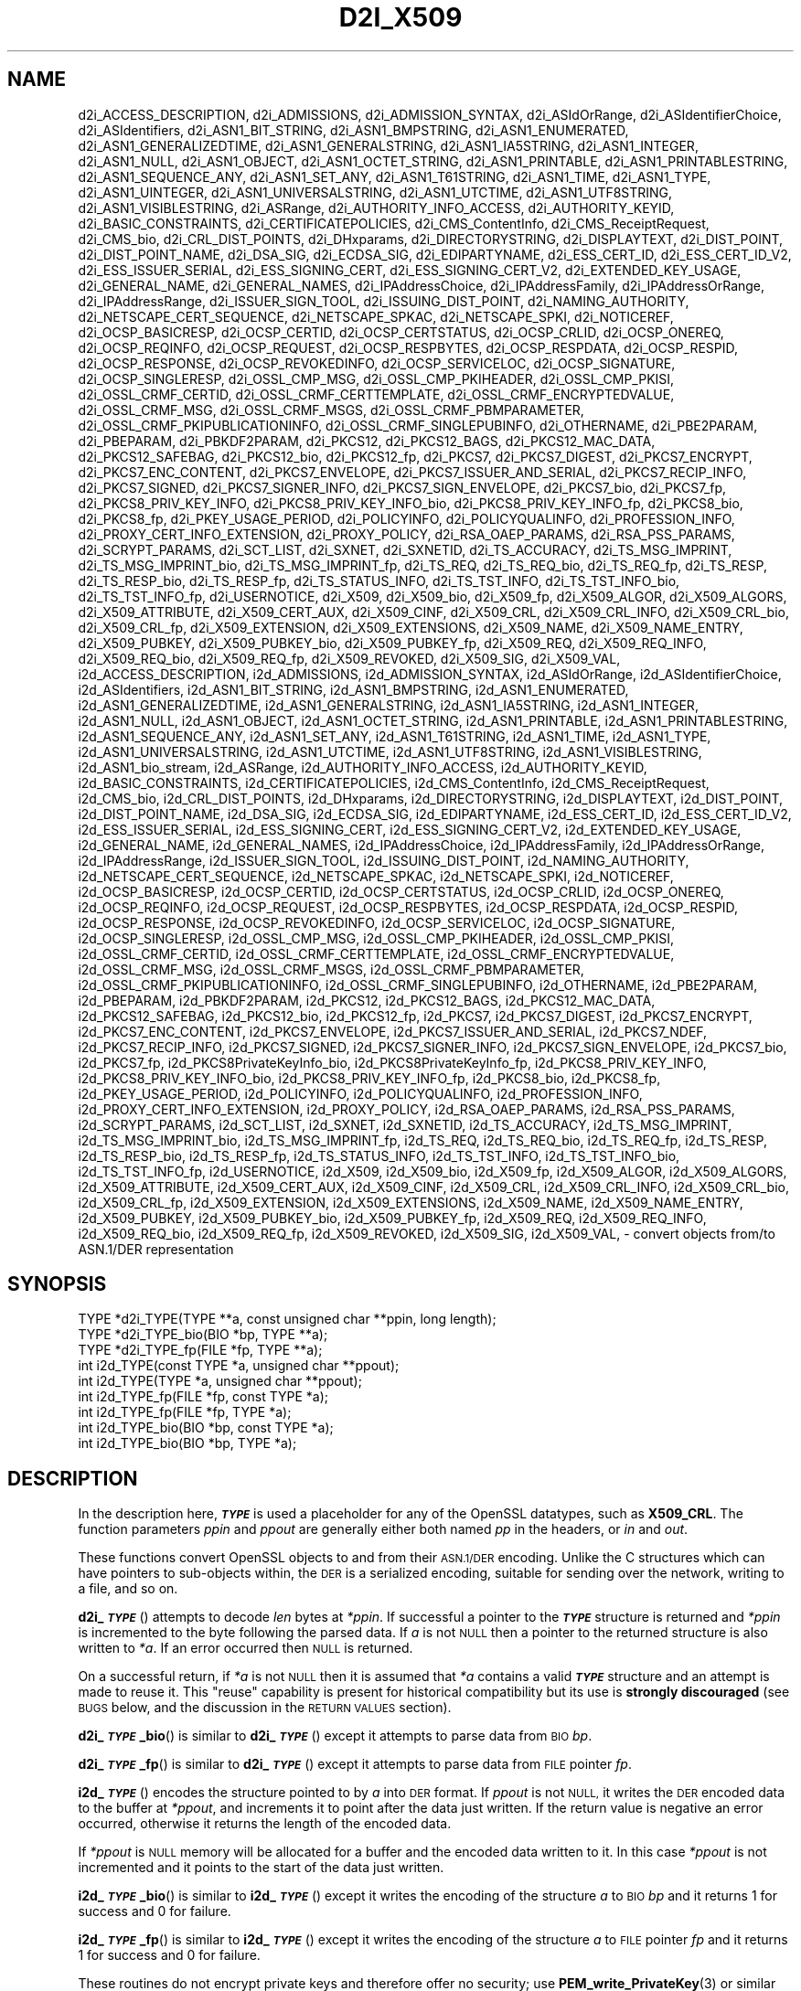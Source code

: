 .\" Automatically generated by Pod::Man 4.14 (Pod::Simple 3.42)
.\"
.\" Standard preamble:
.\" ========================================================================
.de Sp \" Vertical space (when we can't use .PP)
.if t .sp .5v
.if n .sp
..
.de Vb \" Begin verbatim text
.ft CW
.nf
.ne \\$1
..
.de Ve \" End verbatim text
.ft R
.fi
..
.\" Set up some character translations and predefined strings.  \*(-- will
.\" give an unbreakable dash, \*(PI will give pi, \*(L" will give a left
.\" double quote, and \*(R" will give a right double quote.  \*(C+ will
.\" give a nicer C++.  Capital omega is used to do unbreakable dashes and
.\" therefore won't be available.  \*(C` and \*(C' expand to `' in nroff,
.\" nothing in troff, for use with C<>.
.tr \(*W-
.ds C+ C\v'-.1v'\h'-1p'\s-2+\h'-1p'+\s0\v'.1v'\h'-1p'
.ie n \{\
.    ds -- \(*W-
.    ds PI pi
.    if (\n(.H=4u)&(1m=24u) .ds -- \(*W\h'-12u'\(*W\h'-12u'-\" diablo 10 pitch
.    if (\n(.H=4u)&(1m=20u) .ds -- \(*W\h'-12u'\(*W\h'-8u'-\"  diablo 12 pitch
.    ds L" ""
.    ds R" ""
.    ds C` ""
.    ds C' ""
'br\}
.el\{\
.    ds -- \|\(em\|
.    ds PI \(*p
.    ds L" ``
.    ds R" ''
.    ds C`
.    ds C'
'br\}
.\"
.\" Escape single quotes in literal strings from groff's Unicode transform.
.ie \n(.g .ds Aq \(aq
.el       .ds Aq '
.\"
.\" If the F register is >0, we'll generate index entries on stderr for
.\" titles (.TH), headers (.SH), subsections (.SS), items (.Ip), and index
.\" entries marked with X<> in POD.  Of course, you'll have to process the
.\" output yourself in some meaningful fashion.
.\"
.\" Avoid warning from groff about undefined register 'F'.
.de IX
..
.nr rF 0
.if \n(.g .if rF .nr rF 1
.if (\n(rF:(\n(.g==0)) \{\
.    if \nF \{\
.        de IX
.        tm Index:\\$1\t\\n%\t"\\$2"
..
.        if !\nF==2 \{\
.            nr % 0
.            nr F 2
.        \}
.    \}
.\}
.rr rF
.\"
.\" Accent mark definitions (@(#)ms.acc 1.5 88/02/08 SMI; from UCB 4.2).
.\" Fear.  Run.  Save yourself.  No user-serviceable parts.
.    \" fudge factors for nroff and troff
.if n \{\
.    ds #H 0
.    ds #V .8m
.    ds #F .3m
.    ds #[ \f1
.    ds #] \fP
.\}
.if t \{\
.    ds #H ((1u-(\\\\n(.fu%2u))*.13m)
.    ds #V .6m
.    ds #F 0
.    ds #[ \&
.    ds #] \&
.\}
.    \" simple accents for nroff and troff
.if n \{\
.    ds ' \&
.    ds ` \&
.    ds ^ \&
.    ds , \&
.    ds ~ ~
.    ds /
.\}
.if t \{\
.    ds ' \\k:\h'-(\\n(.wu*8/10-\*(#H)'\'\h"|\\n:u"
.    ds ` \\k:\h'-(\\n(.wu*8/10-\*(#H)'\`\h'|\\n:u'
.    ds ^ \\k:\h'-(\\n(.wu*10/11-\*(#H)'^\h'|\\n:u'
.    ds , \\k:\h'-(\\n(.wu*8/10)',\h'|\\n:u'
.    ds ~ \\k:\h'-(\\n(.wu-\*(#H-.1m)'~\h'|\\n:u'
.    ds / \\k:\h'-(\\n(.wu*8/10-\*(#H)'\z\(sl\h'|\\n:u'
.\}
.    \" troff and (daisy-wheel) nroff accents
.ds : \\k:\h'-(\\n(.wu*8/10-\*(#H+.1m+\*(#F)'\v'-\*(#V'\z.\h'.2m+\*(#F'.\h'|\\n:u'\v'\*(#V'
.ds 8 \h'\*(#H'\(*b\h'-\*(#H'
.ds o \\k:\h'-(\\n(.wu+\w'\(de'u-\*(#H)/2u'\v'-.3n'\*(#[\z\(de\v'.3n'\h'|\\n:u'\*(#]
.ds d- \h'\*(#H'\(pd\h'-\w'~'u'\v'-.25m'\f2\(hy\fP\v'.25m'\h'-\*(#H'
.ds D- D\\k:\h'-\w'D'u'\v'-.11m'\z\(hy\v'.11m'\h'|\\n:u'
.ds th \*(#[\v'.3m'\s+1I\s-1\v'-.3m'\h'-(\w'I'u*2/3)'\s-1o\s+1\*(#]
.ds Th \*(#[\s+2I\s-2\h'-\w'I'u*3/5'\v'-.3m'o\v'.3m'\*(#]
.ds ae a\h'-(\w'a'u*4/10)'e
.ds Ae A\h'-(\w'A'u*4/10)'E
.    \" corrections for vroff
.if v .ds ~ \\k:\h'-(\\n(.wu*9/10-\*(#H)'\s-2\u~\d\s+2\h'|\\n:u'
.if v .ds ^ \\k:\h'-(\\n(.wu*10/11-\*(#H)'\v'-.4m'^\v'.4m'\h'|\\n:u'
.    \" for low resolution devices (crt and lpr)
.if \n(.H>23 .if \n(.V>19 \
\{\
.    ds : e
.    ds 8 ss
.    ds o a
.    ds d- d\h'-1'\(ga
.    ds D- D\h'-1'\(hy
.    ds th \o'bp'
.    ds Th \o'LP'
.    ds ae ae
.    ds Ae AE
.\}
.rm #[ #] #H #V #F C
.\" ========================================================================
.\"
.IX Title "D2I_X509 3ossl"
.TH D2I_X509 3ossl "2025-09-17" "3.0.2" "OpenSSL"
.\" For nroff, turn off justification.  Always turn off hyphenation; it makes
.\" way too many mistakes in technical documents.
.if n .ad l
.nh
.SH "NAME"
d2i_ACCESS_DESCRIPTION,
d2i_ADMISSIONS,
d2i_ADMISSION_SYNTAX,
d2i_ASIdOrRange,
d2i_ASIdentifierChoice,
d2i_ASIdentifiers,
d2i_ASN1_BIT_STRING,
d2i_ASN1_BMPSTRING,
d2i_ASN1_ENUMERATED,
d2i_ASN1_GENERALIZEDTIME,
d2i_ASN1_GENERALSTRING,
d2i_ASN1_IA5STRING,
d2i_ASN1_INTEGER,
d2i_ASN1_NULL,
d2i_ASN1_OBJECT,
d2i_ASN1_OCTET_STRING,
d2i_ASN1_PRINTABLE,
d2i_ASN1_PRINTABLESTRING,
d2i_ASN1_SEQUENCE_ANY,
d2i_ASN1_SET_ANY,
d2i_ASN1_T61STRING,
d2i_ASN1_TIME,
d2i_ASN1_TYPE,
d2i_ASN1_UINTEGER,
d2i_ASN1_UNIVERSALSTRING,
d2i_ASN1_UTCTIME,
d2i_ASN1_UTF8STRING,
d2i_ASN1_VISIBLESTRING,
d2i_ASRange,
d2i_AUTHORITY_INFO_ACCESS,
d2i_AUTHORITY_KEYID,
d2i_BASIC_CONSTRAINTS,
d2i_CERTIFICATEPOLICIES,
d2i_CMS_ContentInfo,
d2i_CMS_ReceiptRequest,
d2i_CMS_bio,
d2i_CRL_DIST_POINTS,
d2i_DHxparams,
d2i_DIRECTORYSTRING,
d2i_DISPLAYTEXT,
d2i_DIST_POINT,
d2i_DIST_POINT_NAME,
d2i_DSA_SIG,
d2i_ECDSA_SIG,
d2i_EDIPARTYNAME,
d2i_ESS_CERT_ID,
d2i_ESS_CERT_ID_V2,
d2i_ESS_ISSUER_SERIAL,
d2i_ESS_SIGNING_CERT,
d2i_ESS_SIGNING_CERT_V2,
d2i_EXTENDED_KEY_USAGE,
d2i_GENERAL_NAME,
d2i_GENERAL_NAMES,
d2i_IPAddressChoice,
d2i_IPAddressFamily,
d2i_IPAddressOrRange,
d2i_IPAddressRange,
d2i_ISSUER_SIGN_TOOL,
d2i_ISSUING_DIST_POINT,
d2i_NAMING_AUTHORITY,
d2i_NETSCAPE_CERT_SEQUENCE,
d2i_NETSCAPE_SPKAC,
d2i_NETSCAPE_SPKI,
d2i_NOTICEREF,
d2i_OCSP_BASICRESP,
d2i_OCSP_CERTID,
d2i_OCSP_CERTSTATUS,
d2i_OCSP_CRLID,
d2i_OCSP_ONEREQ,
d2i_OCSP_REQINFO,
d2i_OCSP_REQUEST,
d2i_OCSP_RESPBYTES,
d2i_OCSP_RESPDATA,
d2i_OCSP_RESPID,
d2i_OCSP_RESPONSE,
d2i_OCSP_REVOKEDINFO,
d2i_OCSP_SERVICELOC,
d2i_OCSP_SIGNATURE,
d2i_OCSP_SINGLERESP,
d2i_OSSL_CMP_MSG,
d2i_OSSL_CMP_PKIHEADER,
d2i_OSSL_CMP_PKISI,
d2i_OSSL_CRMF_CERTID,
d2i_OSSL_CRMF_CERTTEMPLATE,
d2i_OSSL_CRMF_ENCRYPTEDVALUE,
d2i_OSSL_CRMF_MSG,
d2i_OSSL_CRMF_MSGS,
d2i_OSSL_CRMF_PBMPARAMETER,
d2i_OSSL_CRMF_PKIPUBLICATIONINFO,
d2i_OSSL_CRMF_SINGLEPUBINFO,
d2i_OTHERNAME,
d2i_PBE2PARAM,
d2i_PBEPARAM,
d2i_PBKDF2PARAM,
d2i_PKCS12,
d2i_PKCS12_BAGS,
d2i_PKCS12_MAC_DATA,
d2i_PKCS12_SAFEBAG,
d2i_PKCS12_bio,
d2i_PKCS12_fp,
d2i_PKCS7,
d2i_PKCS7_DIGEST,
d2i_PKCS7_ENCRYPT,
d2i_PKCS7_ENC_CONTENT,
d2i_PKCS7_ENVELOPE,
d2i_PKCS7_ISSUER_AND_SERIAL,
d2i_PKCS7_RECIP_INFO,
d2i_PKCS7_SIGNED,
d2i_PKCS7_SIGNER_INFO,
d2i_PKCS7_SIGN_ENVELOPE,
d2i_PKCS7_bio,
d2i_PKCS7_fp,
d2i_PKCS8_PRIV_KEY_INFO,
d2i_PKCS8_PRIV_KEY_INFO_bio,
d2i_PKCS8_PRIV_KEY_INFO_fp,
d2i_PKCS8_bio,
d2i_PKCS8_fp,
d2i_PKEY_USAGE_PERIOD,
d2i_POLICYINFO,
d2i_POLICYQUALINFO,
d2i_PROFESSION_INFO,
d2i_PROXY_CERT_INFO_EXTENSION,
d2i_PROXY_POLICY,
d2i_RSA_OAEP_PARAMS,
d2i_RSA_PSS_PARAMS,
d2i_SCRYPT_PARAMS,
d2i_SCT_LIST,
d2i_SXNET,
d2i_SXNETID,
d2i_TS_ACCURACY,
d2i_TS_MSG_IMPRINT,
d2i_TS_MSG_IMPRINT_bio,
d2i_TS_MSG_IMPRINT_fp,
d2i_TS_REQ,
d2i_TS_REQ_bio,
d2i_TS_REQ_fp,
d2i_TS_RESP,
d2i_TS_RESP_bio,
d2i_TS_RESP_fp,
d2i_TS_STATUS_INFO,
d2i_TS_TST_INFO,
d2i_TS_TST_INFO_bio,
d2i_TS_TST_INFO_fp,
d2i_USERNOTICE,
d2i_X509,
d2i_X509_bio,
d2i_X509_fp,
d2i_X509_ALGOR,
d2i_X509_ALGORS,
d2i_X509_ATTRIBUTE,
d2i_X509_CERT_AUX,
d2i_X509_CINF,
d2i_X509_CRL,
d2i_X509_CRL_INFO,
d2i_X509_CRL_bio,
d2i_X509_CRL_fp,
d2i_X509_EXTENSION,
d2i_X509_EXTENSIONS,
d2i_X509_NAME,
d2i_X509_NAME_ENTRY,
d2i_X509_PUBKEY,
d2i_X509_PUBKEY_bio,
d2i_X509_PUBKEY_fp,
d2i_X509_REQ,
d2i_X509_REQ_INFO,
d2i_X509_REQ_bio,
d2i_X509_REQ_fp,
d2i_X509_REVOKED,
d2i_X509_SIG,
d2i_X509_VAL,
i2d_ACCESS_DESCRIPTION,
i2d_ADMISSIONS,
i2d_ADMISSION_SYNTAX,
i2d_ASIdOrRange,
i2d_ASIdentifierChoice,
i2d_ASIdentifiers,
i2d_ASN1_BIT_STRING,
i2d_ASN1_BMPSTRING,
i2d_ASN1_ENUMERATED,
i2d_ASN1_GENERALIZEDTIME,
i2d_ASN1_GENERALSTRING,
i2d_ASN1_IA5STRING,
i2d_ASN1_INTEGER,
i2d_ASN1_NULL,
i2d_ASN1_OBJECT,
i2d_ASN1_OCTET_STRING,
i2d_ASN1_PRINTABLE,
i2d_ASN1_PRINTABLESTRING,
i2d_ASN1_SEQUENCE_ANY,
i2d_ASN1_SET_ANY,
i2d_ASN1_T61STRING,
i2d_ASN1_TIME,
i2d_ASN1_TYPE,
i2d_ASN1_UNIVERSALSTRING,
i2d_ASN1_UTCTIME,
i2d_ASN1_UTF8STRING,
i2d_ASN1_VISIBLESTRING,
i2d_ASN1_bio_stream,
i2d_ASRange,
i2d_AUTHORITY_INFO_ACCESS,
i2d_AUTHORITY_KEYID,
i2d_BASIC_CONSTRAINTS,
i2d_CERTIFICATEPOLICIES,
i2d_CMS_ContentInfo,
i2d_CMS_ReceiptRequest,
i2d_CMS_bio,
i2d_CRL_DIST_POINTS,
i2d_DHxparams,
i2d_DIRECTORYSTRING,
i2d_DISPLAYTEXT,
i2d_DIST_POINT,
i2d_DIST_POINT_NAME,
i2d_DSA_SIG,
i2d_ECDSA_SIG,
i2d_EDIPARTYNAME,
i2d_ESS_CERT_ID,
i2d_ESS_CERT_ID_V2,
i2d_ESS_ISSUER_SERIAL,
i2d_ESS_SIGNING_CERT,
i2d_ESS_SIGNING_CERT_V2,
i2d_EXTENDED_KEY_USAGE,
i2d_GENERAL_NAME,
i2d_GENERAL_NAMES,
i2d_IPAddressChoice,
i2d_IPAddressFamily,
i2d_IPAddressOrRange,
i2d_IPAddressRange,
i2d_ISSUER_SIGN_TOOL,
i2d_ISSUING_DIST_POINT,
i2d_NAMING_AUTHORITY,
i2d_NETSCAPE_CERT_SEQUENCE,
i2d_NETSCAPE_SPKAC,
i2d_NETSCAPE_SPKI,
i2d_NOTICEREF,
i2d_OCSP_BASICRESP,
i2d_OCSP_CERTID,
i2d_OCSP_CERTSTATUS,
i2d_OCSP_CRLID,
i2d_OCSP_ONEREQ,
i2d_OCSP_REQINFO,
i2d_OCSP_REQUEST,
i2d_OCSP_RESPBYTES,
i2d_OCSP_RESPDATA,
i2d_OCSP_RESPID,
i2d_OCSP_RESPONSE,
i2d_OCSP_REVOKEDINFO,
i2d_OCSP_SERVICELOC,
i2d_OCSP_SIGNATURE,
i2d_OCSP_SINGLERESP,
i2d_OSSL_CMP_MSG,
i2d_OSSL_CMP_PKIHEADER,
i2d_OSSL_CMP_PKISI,
i2d_OSSL_CRMF_CERTID,
i2d_OSSL_CRMF_CERTTEMPLATE,
i2d_OSSL_CRMF_ENCRYPTEDVALUE,
i2d_OSSL_CRMF_MSG,
i2d_OSSL_CRMF_MSGS,
i2d_OSSL_CRMF_PBMPARAMETER,
i2d_OSSL_CRMF_PKIPUBLICATIONINFO,
i2d_OSSL_CRMF_SINGLEPUBINFO,
i2d_OTHERNAME,
i2d_PBE2PARAM,
i2d_PBEPARAM,
i2d_PBKDF2PARAM,
i2d_PKCS12,
i2d_PKCS12_BAGS,
i2d_PKCS12_MAC_DATA,
i2d_PKCS12_SAFEBAG,
i2d_PKCS12_bio,
i2d_PKCS12_fp,
i2d_PKCS7,
i2d_PKCS7_DIGEST,
i2d_PKCS7_ENCRYPT,
i2d_PKCS7_ENC_CONTENT,
i2d_PKCS7_ENVELOPE,
i2d_PKCS7_ISSUER_AND_SERIAL,
i2d_PKCS7_NDEF,
i2d_PKCS7_RECIP_INFO,
i2d_PKCS7_SIGNED,
i2d_PKCS7_SIGNER_INFO,
i2d_PKCS7_SIGN_ENVELOPE,
i2d_PKCS7_bio,
i2d_PKCS7_fp,
i2d_PKCS8PrivateKeyInfo_bio,
i2d_PKCS8PrivateKeyInfo_fp,
i2d_PKCS8_PRIV_KEY_INFO,
i2d_PKCS8_PRIV_KEY_INFO_bio,
i2d_PKCS8_PRIV_KEY_INFO_fp,
i2d_PKCS8_bio,
i2d_PKCS8_fp,
i2d_PKEY_USAGE_PERIOD,
i2d_POLICYINFO,
i2d_POLICYQUALINFO,
i2d_PROFESSION_INFO,
i2d_PROXY_CERT_INFO_EXTENSION,
i2d_PROXY_POLICY,
i2d_RSA_OAEP_PARAMS,
i2d_RSA_PSS_PARAMS,
i2d_SCRYPT_PARAMS,
i2d_SCT_LIST,
i2d_SXNET,
i2d_SXNETID,
i2d_TS_ACCURACY,
i2d_TS_MSG_IMPRINT,
i2d_TS_MSG_IMPRINT_bio,
i2d_TS_MSG_IMPRINT_fp,
i2d_TS_REQ,
i2d_TS_REQ_bio,
i2d_TS_REQ_fp,
i2d_TS_RESP,
i2d_TS_RESP_bio,
i2d_TS_RESP_fp,
i2d_TS_STATUS_INFO,
i2d_TS_TST_INFO,
i2d_TS_TST_INFO_bio,
i2d_TS_TST_INFO_fp,
i2d_USERNOTICE,
i2d_X509,
i2d_X509_bio,
i2d_X509_fp,
i2d_X509_ALGOR,
i2d_X509_ALGORS,
i2d_X509_ATTRIBUTE,
i2d_X509_CERT_AUX,
i2d_X509_CINF,
i2d_X509_CRL,
i2d_X509_CRL_INFO,
i2d_X509_CRL_bio,
i2d_X509_CRL_fp,
i2d_X509_EXTENSION,
i2d_X509_EXTENSIONS,
i2d_X509_NAME,
i2d_X509_NAME_ENTRY,
i2d_X509_PUBKEY,
i2d_X509_PUBKEY_bio,
i2d_X509_PUBKEY_fp,
i2d_X509_REQ,
i2d_X509_REQ_INFO,
i2d_X509_REQ_bio,
i2d_X509_REQ_fp,
i2d_X509_REVOKED,
i2d_X509_SIG,
i2d_X509_VAL,
\&\- convert objects from/to ASN.1/DER representation
.SH "SYNOPSIS"
.IX Header "SYNOPSIS"
.Vb 3
\& TYPE *d2i_TYPE(TYPE **a, const unsigned char **ppin, long length);
\& TYPE *d2i_TYPE_bio(BIO *bp, TYPE **a);
\& TYPE *d2i_TYPE_fp(FILE *fp, TYPE **a);
\&
\& int i2d_TYPE(const TYPE *a, unsigned char **ppout);
\& int i2d_TYPE(TYPE *a, unsigned char **ppout);
\& int i2d_TYPE_fp(FILE *fp, const TYPE *a);
\& int i2d_TYPE_fp(FILE *fp, TYPE *a);
\& int i2d_TYPE_bio(BIO *bp, const TYPE *a);
\& int i2d_TYPE_bio(BIO *bp, TYPE *a);
.Ve
.SH "DESCRIPTION"
.IX Header "DESCRIPTION"
In the description here, \fB\f(BI\s-1TYPE\s0\fB\fR is used a placeholder
for any of the OpenSSL datatypes, such as \fBX509_CRL\fR.
The function parameters \fIppin\fR and \fIppout\fR are generally
either both named \fIpp\fR in the headers, or \fIin\fR and \fIout\fR.
.PP
These functions convert OpenSSL objects to and from their \s-1ASN.1/DER\s0
encoding.  Unlike the C structures which can have pointers to sub-objects
within, the \s-1DER\s0 is a serialized encoding, suitable for sending over the
network, writing to a file, and so on.
.PP
\&\fBd2i_\f(BI\s-1TYPE\s0\fB\fR() attempts to decode \fIlen\fR bytes at \fI*ppin\fR. If successful a
pointer to the \fB\f(BI\s-1TYPE\s0\fB\fR structure is returned and \fI*ppin\fR is incremented to
the byte following the parsed data.  If \fIa\fR is not \s-1NULL\s0 then a pointer
to the returned structure is also written to \fI*a\fR.  If an error occurred
then \s-1NULL\s0 is returned.
.PP
On a successful return, if \fI*a\fR is not \s-1NULL\s0 then it is assumed that \fI*a\fR
contains a valid \fB\f(BI\s-1TYPE\s0\fB\fR structure and an attempt is made to reuse it. This
\&\*(L"reuse\*(R" capability is present for historical compatibility but its use is
\&\fBstrongly discouraged\fR (see \s-1BUGS\s0 below, and the discussion in the \s-1RETURN
VALUES\s0 section).
.PP
\&\fBd2i_\f(BI\s-1TYPE\s0\fB_bio\fR() is similar to \fBd2i_\f(BI\s-1TYPE\s0\fB\fR() except it attempts
to parse data from \s-1BIO\s0 \fIbp\fR.
.PP
\&\fBd2i_\f(BI\s-1TYPE\s0\fB_fp\fR() is similar to \fBd2i_\f(BI\s-1TYPE\s0\fB\fR() except it attempts
to parse data from \s-1FILE\s0 pointer \fIfp\fR.
.PP
\&\fBi2d_\f(BI\s-1TYPE\s0\fB\fR() encodes the structure pointed to by \fIa\fR into \s-1DER\s0 format.
If \fIppout\fR is not \s-1NULL,\s0 it writes the \s-1DER\s0 encoded data to the buffer
at \fI*ppout\fR, and increments it to point after the data just written.
If the return value is negative an error occurred, otherwise it
returns the length of the encoded data.
.PP
If \fI*ppout\fR is \s-1NULL\s0 memory will be allocated for a buffer and the encoded
data written to it. In this case \fI*ppout\fR is not incremented and it points
to the start of the data just written.
.PP
\&\fBi2d_\f(BI\s-1TYPE\s0\fB_bio\fR() is similar to \fBi2d_\f(BI\s-1TYPE\s0\fB\fR() except it writes
the encoding of the structure \fIa\fR to \s-1BIO\s0 \fIbp\fR and it
returns 1 for success and 0 for failure.
.PP
\&\fBi2d_\f(BI\s-1TYPE\s0\fB_fp\fR() is similar to \fBi2d_\f(BI\s-1TYPE\s0\fB\fR() except it writes
the encoding of the structure \fIa\fR to \s-1FILE\s0 pointer \fIfp\fR and it
returns 1 for success and 0 for failure.
.PP
These routines do not encrypt private keys and therefore offer no
security; use \fBPEM_write_PrivateKey\fR\|(3) or similar for writing to files.
.SH "NOTES"
.IX Header "NOTES"
The letters \fBi\fR and \fBd\fR in \fBi2d_\f(BI\s-1TYPE\s0\fB\fR() stand for
\&\*(L"internal\*(R" (that is, an internal C structure) and \*(L"\s-1DER\*(R"\s0 respectively.
So \fBi2d_\f(BI\s-1TYPE\s0\fB\fR() converts from internal to \s-1DER.\s0
.PP
The functions can also understand \fB\s-1BER\s0\fR forms.
.PP
The actual \s-1TYPE\s0 structure passed to \fBi2d_\f(BI\s-1TYPE\s0\fB\fR() must be a valid
populated \fB\f(BI\s-1TYPE\s0\fB\fR structure \*(-- it \fBcannot\fR simply be fed with an
empty structure such as that returned by \fBTYPE_new()\fR.
.PP
The encoded data is in binary form and may contain embedded zeros.
Therefore, any \s-1FILE\s0 pointers or BIOs should be opened in binary mode.
Functions such as \fBstrlen()\fR will \fBnot\fR return the correct length
of the encoded structure.
.PP
The ways that \fI*ppin\fR and \fI*ppout\fR are incremented after the operation
can trap the unwary. See the \fB\s-1WARNINGS\s0\fR section for some common
errors.
The reason for this-auto increment behaviour is to reflect a typical
usage of \s-1ASN1\s0 functions: after one structure is encoded or decoded
another will be processed after it.
.PP
The following points about the data types might be useful:
.IP "\fB\s-1ASN1_OBJECT\s0\fR" 4
.IX Item "ASN1_OBJECT"
Represents an \s-1ASN1 OBJECT IDENTIFIER.\s0
.IP "\fBDHparams\fR" 4
.IX Item "DHparams"
Represents a PKCS#3 \s-1DH\s0 parameters structure.
.IP "\fBDHxparams\fR" 4
.IX Item "DHxparams"
Represents an \s-1ANSI X9.42 DH\s0 parameters structure.
.IP "\fB\s-1ECDSA_SIG\s0\fR" 4
.IX Item "ECDSA_SIG"
Represents an \s-1ECDSA\s0 signature.
.IP "\fBX509_ALGOR\fR" 4
.IX Item "X509_ALGOR"
Represents an \fBAlgorithmIdentifier\fR structure as used in \s-1IETF RFC 6960\s0 and
elsewhere.
.IP "\fBX509_Name\fR" 4
.IX Item "X509_Name"
Represents a \fBName\fR type as used for subject and issuer names in
\&\s-1IETF RFC 6960\s0 and elsewhere.
.IP "\fBX509_REQ\fR" 4
.IX Item "X509_REQ"
Represents a PKCS#10 certificate request.
.IP "\fBX509_SIG\fR" 4
.IX Item "X509_SIG"
Represents the \fBDigestInfo\fR structure defined in PKCS#1 and PKCS#7.
.SH "RETURN VALUES"
.IX Header "RETURN VALUES"
\&\fBd2i_\f(BI\s-1TYPE\s0\fB\fR(), \fBd2i_\f(BI\s-1TYPE\s0\fB_bio\fR() and \fBd2i_\f(BI\s-1TYPE\s0\fB_fp\fR() return a valid
\&\fB\f(BI\s-1TYPE\s0\fB\fR structure or \s-1NULL\s0 if an error occurs.  If the \*(L"reuse\*(R" capability has
been used with a valid structure being passed in via \fIa\fR, then the object is
freed in the event of error and \fI*a\fR is set to \s-1NULL.\s0
.PP
\&\fBi2d_\f(BI\s-1TYPE\s0\fB\fR() returns the number of bytes successfully encoded or a negative
value if an error occurs.
.PP
\&\fBi2d_\f(BI\s-1TYPE\s0\fB_bio\fR() and \fBi2d_\f(BI\s-1TYPE\s0\fB_fp\fR() return 1 for success and 0 if an
error occurs.
.SH "EXAMPLES"
.IX Header "EXAMPLES"
Allocate and encode the \s-1DER\s0 encoding of an X509 structure:
.PP
.Vb 2
\& int len;
\& unsigned char *buf;
\&
\& buf = NULL;
\& len = i2d_X509(x, &buf);
\& if (len < 0)
\&     /* error */
.Ve
.PP
Attempt to decode a buffer:
.PP
.Vb 4
\& X509 *x;
\& unsigned char *buf;
\& const unsigned char *p;
\& int len;
\&
\& /* Set up buf and len to point to the input buffer. */
\& p = buf;
\& x = d2i_X509(NULL, &p, len);
\& if (x == NULL)
\&     /* error */
.Ve
.PP
Alternative technique:
.PP
.Vb 4
\& X509 *x;
\& unsigned char *buf;
\& const unsigned char *p;
\& int len;
\&
\& /* Set up buf and len to point to the input buffer. */
\& p = buf;
\& x = NULL;
\&
\& if (d2i_X509(&x, &p, len) == NULL)
\&     /* error */
.Ve
.SH "WARNINGS"
.IX Header "WARNINGS"
Using a temporary variable is mandatory. A common
mistake is to attempt to use a buffer directly as follows:
.PP
.Vb 2
\& int len;
\& unsigned char *buf;
\&
\& len = i2d_X509(x, NULL);
\& buf = OPENSSL_malloc(len);
\& ...
\& i2d_X509(x, &buf);
\& ...
\& OPENSSL_free(buf);
.Ve
.PP
This code will result in \fIbuf\fR apparently containing garbage because
it was incremented after the call to point after the data just written.
Also \fIbuf\fR will no longer contain the pointer allocated by \fBOPENSSL_malloc()\fR
and the subsequent call to \fBOPENSSL_free()\fR is likely to crash.
.PP
Another trap to avoid is misuse of the \fIa\fR argument to \fBd2i_\f(BI\s-1TYPE\s0\fB\fR():
.PP
.Vb 1
\& X509 *x;
\&
\& if (d2i_X509(&x, &p, len) == NULL)
\&     /* error */
.Ve
.PP
This will probably crash somewhere in \fBd2i_X509()\fR. The reason for this
is that the variable \fIx\fR is uninitialized and an attempt will be made to
interpret its (invalid) value as an \fBX509\fR structure, typically causing
a segmentation violation. If \fIx\fR is set to \s-1NULL\s0 first then this will not
happen.
.SH "BUGS"
.IX Header "BUGS"
In some versions of OpenSSL the \*(L"reuse\*(R" behaviour of \fBd2i_\f(BI\s-1TYPE\s0\fB\fR() when
\&\fI*a\fR is valid is broken and some parts of the reused structure may
persist if they are not present in the new one. Additionally, in versions of
OpenSSL prior to 1.1.0, when the \*(L"reuse\*(R" behaviour is used and an error occurs
the behaviour is inconsistent. Some functions behaved as described here, while
some did not free \fI*a\fR on error and did not set \fI*a\fR to \s-1NULL.\s0
.PP
As a result of the above issues the \*(L"reuse\*(R" behaviour is strongly discouraged.
.PP
\&\fBi2d_\f(BI\s-1TYPE\s0\fB\fR() will not return an error in many versions of OpenSSL,
if mandatory fields are not initialized due to a programming error
then the encoded structure may contain invalid data or omit the
fields entirely and will not be parsed by \fBd2i_\f(BI\s-1TYPE\s0\fB\fR(). This may be
fixed in future so code should not assume that \fBi2d_\f(BI\s-1TYPE\s0\fB\fR() will
always succeed.
.PP
Any function which encodes a structure (\fBi2d_\f(BI\s-1TYPE\s0\fB\fR(),
\&\fBi2d_\f(BI\s-1TYPE\s0\fB\fR() or \fBi2d_\f(BI\s-1TYPE\s0\fB\fR()) may return a stale encoding if the
structure has been modified after deserialization or previous
serialization. This is because some objects cache the encoding for
efficiency reasons.
.SH "COPYRIGHT"
.IX Header "COPYRIGHT"
Copyright 1998\-2021 The OpenSSL Project Authors. All Rights Reserved.
.PP
Licensed under the Apache License 2.0 (the \*(L"License\*(R").  You may not use
this file except in compliance with the License.  You can obtain a copy
in the file \s-1LICENSE\s0 in the source distribution or at
<https://www.openssl.org/source/license.html>.
